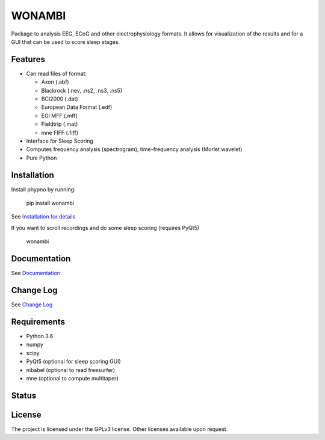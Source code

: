 WONAMBI
=======
Package to analysis EEG, ECoG and other electrophysiology formats.
It allows for visualization of the results and for a GUI that can be used to score sleep stages.

Features
--------
- Can read files of format:

  - Axon (.abf)
  - Blackrock (.nev, .ns2, .ns3, .ns5)
  - BCI2000 (.dat)
  - European Data Format (.edf)
  - EGI MFF (.mff)
  - Fieldtrip (.mat)
  - mne FIFF (.fiff)

- Interface for Sleep Scoring

- Computes frequency analysis (spectrogram), time-frequency analysis (Morlet wavelet)

- Pure Python

Installation
------------
Install phypno by running:

    pip install wonambi

See `Installation for details <http://wonambi-python.github.io/installation.html>`_

If you want to scroll recordings and do some sleep scoring (requires PyQt5)

    wonambi

Documentation
-------------
See `Documentation <http://wonambi-python.github.io/>`_

Change Log
----------
See `Change Log <http://wonambi-python.github.io/changelog.html>`_

Requirements
------------
- Python 3.6
- numpy
- scipy
- PyQt5 (optional for sleep scoring GUI)
- nibabel (optional to read freesurfer)
- mne (optional to compute multitaper)

Status
------
.. image:: https://travis-ci.org/wonambi-python/wonambi.svg?branch=master
    :target: https://travis-ci.org/wonambi-python/wonambi

.. image:: https://ci.appveyor.com/api/projects/status/arpojw273ucqbsf6/branch/master?svg=true
    :target: https://ci.appveyor.com/project/gpiantoni/wonambi

.. image:: https://codecov.io/gh/wonambi-python/wonambi/branch/master/graph/badge.svg
    :target: https://codecov.io/gh/wonambi-python/wonambi

License
-------
The project is licensed under the GPLv3 license.
Other licenses available upon request.
